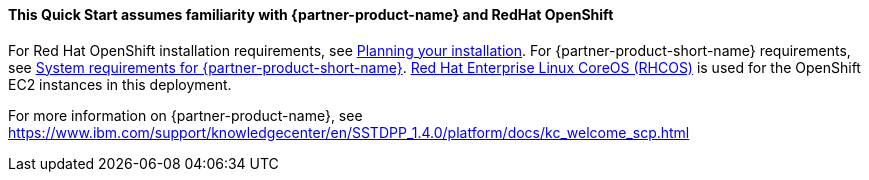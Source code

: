 // Replace the content in <>
// Describe or link to specific knowledge requirements; for example: “familiarity with basic concepts in the areas of networking, database operations, and data encryption” or “familiarity with <software>.”

==== This Quick Start assumes familiarity with {partner-product-name} and RedHat OpenShift

For Red Hat OpenShift installation requirements, see https://docs.openshift.com/container-platform/4.4/welcome/index.html[Planning your installation^].
For {partner-product-short-name} requirements, see https://www.ibm.com/support/knowledgecenter/SSGT7J_20.3/install/sysreqs.html[System requirements for {partner-product-short-name}^].
https://access.redhat.com/documentation/en-us/openshift_container_platform/4.4/html/architecture/architecture-rhcos[Red Hat Enterprise Linux CoreOS (RHCOS)^] is used for the OpenShift EC2 instances in this deployment.

For more information on {partner-product-name}, see https://www.ibm.com/support/knowledgecenter/en/SSTDPP_1.4.0/platform/docs/kc_welcome_scp.html
